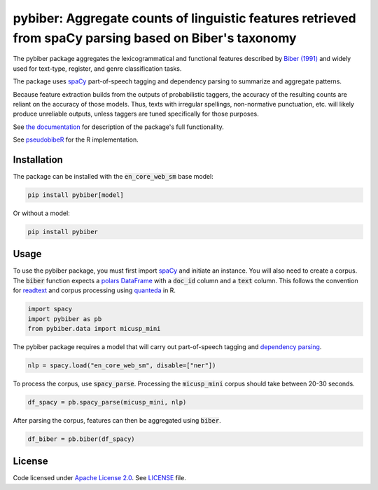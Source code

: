 
pybiber: Aggregate counts of linguistic features retrieved from spaCy parsing based on Biber's taxonomy
=======================================================================================================
|pypi| |pypi_downloads|

The pybiber package aggregates the lexicogrammatical and functional features described by `Biber (1991) <https://books.google.com/books?id=CVTPaSSYEroC&dq=variation+across+speech+and+writing&lr=&source=gbs_navlinks_s>`_ and widely used for text-type, register, and genre classification tasks.

The package uses `spaCy <https://spacy.io/models>`_ part-of-speech tagging and dependency parsing to summarize and aggregate patterns.

Because feature extraction builds from the outputs of probabilistic taggers, the accuracy of the resulting counts are reliant on the accuracy of those models. Thus, texts with irregular spellings, non-normative punctuation, etc. will likely produce unreliable outputs, unless taggers are tuned specifically for those purposes.

See `the documentation <https://browndw.github.io/pybiber>`_ for description of the package's full functionality.

See `pseudobibeR <https://cran.r-project.org/web/packages/pseudobibeR/index.html>`_ for the R implementation.

Installation
------------

The package can be installed with the :code:`en_core_web_sm` base model:

.. code-block:: with-model

    pip install pybiber[model]

Or without a model:

.. code-block:: without-model

    pip install pybiber

Usage
-----

To use the pybiber package, you must first import `spaCy <https://spacy.io/models>`_ and initiate an instance. You will also need to create a corpus. The :code:`biber` function expects a `polars DataFrame <https://docs.pola.rs/api/python/stable/reference/dataframe/index.html>`_ with a :code:`doc_id` column and a :code:`text` column. This follows the convention for `readtext <https://readtext.quanteda.io/articles/readtext_vignette.html>`_ and corpus processing using `quanteda <https://quanteda.io/>`_ in R.

.. code-block:: import

    import spacy
    import pybiber as pb
    from pybiber.data import micusp_mini

The pybiber package requires a model that will carry out part-of-speech tagging and `dependency parsing <https://spacy.io/usage/linguistic-features>`_.

.. code-block:: import

    nlp = spacy.load("en_core_web_sm", disable=["ner"])

To process the corpus, use :code:`spacy_parse`. Processing the :code:`micusp_mini` corpus should take between 20-30 seconds.

.. code-block:: import

    df_spacy = pb.spacy_parse(micusp_mini, nlp)

After parsing the corpus, features can then be aggregated using :code:`biber`.

.. code-block:: import

    df_biber = pb.biber(df_spacy)

License
-------

Code licensed under `Apache License 2.0 <https://www.apache.org/licenses/LICENSE-2.0>`_.
See `LICENSE <https://github.com/browndw/docuscospacy/blob/master/LICENSE>`_ file.

.. |pypi| image:: https://badge.fury.io/py/pybiber.svg
    :target: https://badge.fury.io/py/pybiber
    :alt: PyPI Version

.. |pypi_downloads| image:: https://img.shields.io/pypi/dm/pybiber
    :target: https://pypi.org/project/pybiber/
    :alt: Downloads from PyPI

